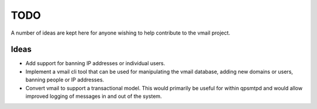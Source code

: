 TODO
====

A number of ideas are kept here for anyone wishing to help contribute to
the vmail project.

Ideas
-----

* Add support for banning IP addresses or individual users.
* Implement a vmail cli tool that can be used for manipulating the vmail
  database, adding new domains or users, banning people or IP addresses.
* Convert vmail to support a transactional model. This would primarily be
  useful for within qpsmtpd and would allow improved logging of messages
  in and out of the system.

